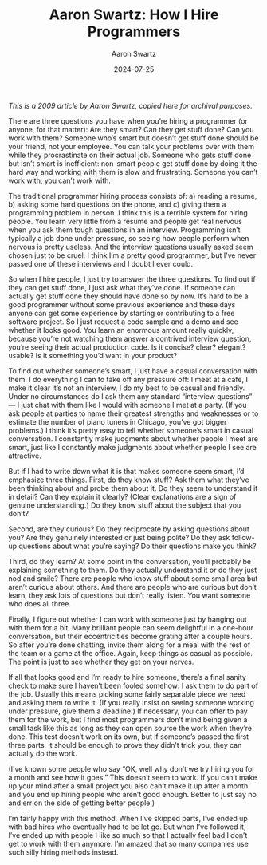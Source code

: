 #+TITLE: Aaron Swartz: How I Hire Programmers
#+DATE: 2024-07-25
#+AUTHOR: Aaron Swartz
#+CATEGORY: programming

/This is a 2009 article by Aaron Swartz, copied here for archival purposes./

There are three questions you have when you’re hiring a programmer (or anyone,
for that matter): Are they smart? Can they get stuff done? Can you work with
them? Someone who’s smart but doesn’t get stuff done should be your friend, not
your employee. You can talk your problems over with them while they
procrastinate on their actual job. Someone who gets stuff done but isn’t smart
is inefficient: non-smart people get stuff done by doing it the hard way and
working with them is slow and frustrating. Someone you can’t work with, you
can’t work with.

The traditional programmer hiring process consists of: a) reading a resume, b)
asking some hard questions on the phone, and c) giving them a programming
problem in person. I think this is a terrible system for hiring people. You
learn very little from a resume and people get real nervous when you ask them
tough questions in an interview. Programming isn’t typically a job done under
pressure, so seeing how people perform when nervous is pretty useless. And the
interview questions usually asked seem chosen just to be cruel. I think I’m a
pretty good programmer, but I’ve never passed one of these interviews and I
doubt I ever could.

So when I hire people, I just try to answer the three questions. To find out if
they can get stuff done, I just ask what they’ve done. If someone can actually
get stuff done they should have done so by now. It’s hard to be a good
programmer without some previous experience and these days anyone can get some
experience by starting or contributing to a free software project. So I just
request a code sample and a demo and see whether it looks good. You learn an
enormous amount really quickly, because you’re not watching them answer a
contrived interview question, you’re seeing their actual production code. Is it
concise? clear? elegant? usable? Is it something you’d want in your product?

To find out whether someone’s smart, I just have a casual conversation with
them. I do everything I can to take off any pressure off: I meet at a cafe, I
make it clear it’s not an interview, I do my best to be casual and friendly.
Under no circumstances do I ask them any standard “interview questions” — I just
chat with them like I would with someone I met at a party. (If you ask people at
parties to name their greatest strengths and weaknesses or to estimate the
number of piano tuners in Chicago, you’ve got bigger problems.) I think it’s
pretty easy to tell whether someone’s smart in casual conversation. I constantly
make judgments about whether people I meet are smart, just like I constantly
make judgments about whether people I see are attractive.

But if I had to write down what it is that makes someone seem smart, I’d
emphasize three things. First, do they know stuff? Ask them what they’ve been
thinking about and probe them about it. Do they seem to understand it in detail?
Can they explain it clearly? (Clear explanations are a sign of genuine
understanding.) Do they know stuff about the subject that you don’t?

Second, are they curious? Do they reciprocate by asking questions about you? Are
they genuinely interested or just being polite? Do they ask follow-up questions
about what you’re saying? Do their questions make you think?

Third, do they learn? At some point in the conversation, you’ll probably be
explaining something to them. Do they actually understand it or do they just nod
and smile? There are people who know stuff about some small area but aren’t
curious about others. And there are people who are curious but don’t learn, they
ask lots of questions but don’t really listen. You want someone who does all
three.

Finally, I figure out whether I can work with someone just by hanging out with
them for a bit. Many brilliant people can seem delightful in a one-hour
conversation, but their eccentricities become grating after a couple hours. So
after you’re done chatting, invite them along for a meal with the rest of the
team or a game at the office. Again, keep things as casual as possible. The
point is just to see whether they get on your nerves.

If all that looks good and I’m ready to hire someone, there’s a final sanity
check to make sure I haven’t been fooled somehow: I ask them to do part of the
job. Usually this means picking some fairly separable piece we need and asking
them to write it. (If you really insist on seeing someone working under
pressure, give them a deadline.) If necessary, you can offer to pay them for the
work, but I find most programmers don’t mind being given a small task like this
as long as they can open source the work when they’re done. This test doesn’t
work on its own, but if someone’s passed the first three parts, it should be
enough to prove they didn’t trick you, they can actually do the work.

(I’ve known some people who say “OK, well why don’t we try hiring you for a
month and see how it goes.” This doesn’t seem to work. If you can’t make up your
mind after a small project you also can’t make it up after a month and you end
up hiring people who aren’t good enough. Better to just say no and err on the
side of getting better people.)

I’m fairly happy with this method. When I’ve skipped parts, I’ve ended up with
bad hires who eventually had to be let go. But when I’ve followed it, I’ve ended
up with people I like so much so that I actually feel bad I don’t get to work
with them anymore. I’m amazed that so many companies use such silly hiring
methods instead.
